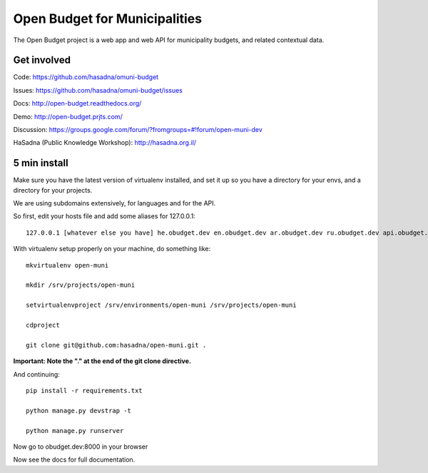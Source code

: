 Open Budget for Municipalities
==============================

The Open Budget project is a web app and web API for municipality budgets, and related contextual data.

.. image:: https://travis-ci.org/prjts/open-muni.png

Get involved
------------

Code: https://github.com/hasadna/omuni-budget

Issues: https://github.com/hasadna/omuni-budget/issues

Docs: http://open-budget.readthedocs.org/

Demo: http://open-budget.prjts.com/

Discussion: https://groups.google.com/forum/?fromgroups=#!forum/open-muni-dev

HaSadna (Public Knowledge Workshop): http://hasadna.org.il/

5 min install
-------------

Make sure you have the latest version of virtualenv installed, and set it up so you have a directory for your envs, and a directory for your projects.

We are using subdomains extensively, for languages and for the API.

So first, edit your hosts file and add some aliases for 127.0.0.1::

    127.0.0.1 [whatever else you have] he.obudget.dev en.obudget.dev ar.obudget.dev ru.obudget.dev api.obudget.dev obudget.dev www.obudget.dev

With virtualenv setup properly on your machine, do something like::

    mkvirtualenv open-muni

    mkdir /srv/projects/open-muni

    setvirtualenvproject /srv/environments/open-muni /srv/projects/open-muni

    cdproject

    git clone git@github.com:hasadna/open-muni.git .

**Important: Note the "." at the end of the git clone directive.**

And continuing::

    pip install -r requirements.txt

    python manage.py devstrap -t

    python manage.py runserver

Now go to obudget.dev:8000 in your browser

Now see the docs for full documentation.
